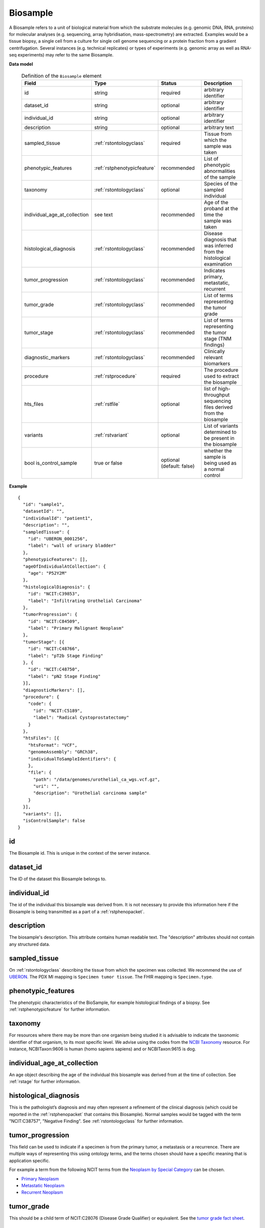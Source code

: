 .. _rstbiosample:

=========
Biosample
=========

A Biosample refers to a unit of biological material from which the substrate
molecules (e.g. genomic DNA, RNA, proteins) for molecular analyses (e.g.
sequencing, array hybridisation, mass-spectrometry) are extracted. Examples
would be a tissue biopsy, a single cell from a culture for single cell genome
sequencing or a protein fraction from a gradient centrifugation.
Several instances (e.g. technical replicates) or types of experiments (e.g.
genomic array as well as RNA-seq experiments) may refer to the same Biosample.

**Data model**

 .. list-table:: Definition of the ``Biosample`` element
   :widths: 25 25 50 50
   :header-rows: 1

   * - Field
     - Type
     - Status
     - Description
   * - id
     - string
     - required
     - arbitrary identifier
   * - dataset_id
     - string
     - optional
     - arbitrary identifier
   * - individual_id
     - string
     - optional
     - arbitrary identifier
   * - description
     - string
     - optional
     - arbitrary text
   * - sampled_tissue
     - :ref:`rstontologyclass`
     - required
     - Tissue from which the sample was taken
   * - phenotypic_features
     - :ref:`rstphenotypicfeature`
     - recommended
     - List of phenotypic abnormalities of the sample
   * - taxonomy
     - :ref:`rstontologyclass`
     - optional
     - Species of the sampled individual
   * - individual_age_at_collection
     - see text
     - recommended
     - Age of the proband at the time the sample was taken
   * - histological_diagnosis
     - :ref:`rstontologyclass`
     - recommended
     - Disease diagnosis that was inferred from the histological examination
   * - tumor_progression
     - :ref:`rstontologyclass`
     - recommended
     - Indicates primary, metastatic, recurrent
   * - tumor_grade
     - :ref:`rstontologyclass`
     - recommended
     - List of terms representing the tumor grade
   * - tumor_stage
     - :ref:`rstontologyclass`
     - recommended
     - List of terms representing the tumor stage (TNM findings)
   * - diagnostic_markers
     - :ref:`rstontologyclass`
     - recommended
     - Clinically relevant biomarkers
   * - procedure
     - :ref:`rstprocedure`
     - required
     - The procedure used to extract the biosample
   * - hts_files
     - :ref:`rstfile`
     - optional
     - list of high-throughput sequencing files derived from the biosample
   * - variants
     - :ref:`rstvariant`
     - optional
     - List of variants determined to be present in the biosample
   * - bool is_control_sample
     - true or false
     - optional (default: false)
     - whether the sample is being used as a normal control




**Example**

.. parsed-literal::

  {
    "id": "sample1",
    "datasetId": "",
    "individualId": "patient1",
    "description": "",
    "sampledTissue": {
      "id": "UBERON_0001256",
      "label": "wall of urinary bladder"
    },
    "phenotypicFeatures": [],
    "ageOfIndividualAtCollection": {
      "age": "P52Y2M"
    },
    "histologicalDiagnosis": {
      "id": "NCIT:C39853",
      "label": "Infiltrating Urothelial Carcinoma"
    },
    "tumorProgression": {
      "id": "NCIT:C84509",
      "label": "Primary Malignant Neoplasm"
    },
    "tumorStage": [{
      "id": "NCIT:C48766",
      "label": "pT2b Stage Finding"
    }, {
      "id": "NCIT:C48750",
      "label": "pN2 Stage Finding"
    }],
    "diagnosticMarkers": [],
    "procedure": {
      "code": {
        "id": "NCIT:C5189",
        "label": "Radical Cystoprostatectomy"
      }
    },
    "htsFiles": [{
      "htsFormat": "VCF",
      "genomeAssembly": "GRCh38",
      "individualToSampleIdentifiers": {
      },
      "file": {
        "path": "/data/genomes/urothelial_ca_wgs.vcf.gz",
        "uri": "",
        "description": "Urothelial carcinoma sample"
      }
    }],
    "variants": [],
    "isControlSample": false
  }






id
~~
The Biosample id. This is unique in the context of the server instance.

dataset_id
~~~~~~~~~~
The ID of the dataset this Biosample belongs to.

individual_id
~~~~~~~~~~~~~
The id of the individual this biosample was derived from. It is not necessary to
provide this information here if the Biosample is being transmitted as a part of
a :ref:`rstphenopacket`.

description
~~~~~~~~~~~
The biosample's description. This attribute contains human readable text.
The "description" attributes should not contain any structured data.

sampled_tissue
~~~~~~~~~~~~~~
On :ref:`rstontologyclass` describing the tissue from which the specimen was collected.
We recommend the use of `UBERON <https://www.ebi.ac.uk/ols/ontologies/uberon>`_. The
PDX MI mapping is ``Specimen tumor tissue``. The FHIR mapping is ``Specimen.type``.

phenotypic_features
~~~~~~~~~~
The phenotypic characteristics of the BioSample, for example histological findings of a biopsy.
See :ref:`rstphenotypicfeature` for further information.


taxonomy
~~~~~~~~
For resources where there may be more than one organism being studied it is advisable to indicate the taxonomic
identifier of that organism, to its most specific level. We advise using the
codes from the `NCBI Taxonomy <https://www.ncbi.nlm.nih.gov/taxonomy>`_ resource. For instance,
NCBITaxon:9606 is human (homo sapiens sapiens) and  or NCBITaxon:9615 is dog.

individual_age_at_collection
~~~~~~~~~~~~~~~~~~~~~~~~~~~~
An age object describing the age of the individual this biosample was
derived from at the time of collection. See :ref:`rstage` for further information.

histological_diagnosis
~~~~~~~~~~~~~~~~~~~~~~
This is the pathologist’s diagnosis and may often represent a refinement of the clinical diagnosis (which
could be reported in the :ref:`rstphenopacket` that contains this Biosample).
Normal samples would be tagged with the term "NCIT:C38757", "Negative Finding".
See :ref:`rstontologyclass` for further information.

tumor_progression
~~~~~~~~~~~~~~~~~
This field can be used to indicate if a specimen is from  the primary tumor, a metastasis or a recurrence.
There are multiple ways of representing this using ontology terms, and the terms chosen should have
a specific meaning that is application specific.

For example a term from the following NCIT terms from
the `Neoplasm by Special Category <https://www.ebi.ac.uk/ols/ontologies/ncit/terms?iri=http%3A%2F%2Fpurl.obolibrary.org%2Fobo%2FNCIT_C7062>`_
can be chosen.

* `Primary Neoplasm <https://www.ebi.ac.uk/ols/ontologies/ncit/terms?iri=http%3A%2F%2Fpurl.obolibrary.org%2Fobo%2FNCIT_C8509>`_
* `Metastatic Neoplasm <https://www.ebi.ac.uk/ols/ontologies/ncit/terms?iri=http%3A%2F%2Fpurl.obolibrary.org%2Fobo%2FNCIT_C3261>`_
* `Recurrent Neoplasm <https://www.ebi.ac.uk/ols/ontologies/ncit/terms?iri=http%3A%2F%2Fpurl.obolibrary.org%2Fobo%2FNCIT_C4798>`_

tumor_grade
~~~~~~~~~~~
This should be a child term of  NCIT:C28076 (Disease Grade Qualifier) or equivalent.
See the `tumor grade fact sheet <https://www.cancer.gov/about-cancer/diagnosis-staging/prognosis/tumor-grade-fact-sheet>`_.

tumor_stage
~~~~~~~~~~~
Cancer findings in the TNM system that is relevant to the diagnosis of cancer.
See `staging <https://www.cancer.gov/about-cancer/diagnosis-staging/staging>`_.
This element should be derived from child terms of NCIT:C48232 (Cancer TNM Finding) or equivalent.

diagnostic_markers
~~~~~~~~~~~~~~~~~~
Clinically relevant bio markers. Most of the assays such as immunohistochemistry (IHC) are covered by the NCIT under the sub-hierarchy
NCIT:C25294 (Laboratory Procedure), e.g. NCIT:C68748 (HER2/Neu Positive), NCIT:C131711 (Human Papillomavirus-18 Positive).

procedure
~~~~~~~~~
The clinical procedure performed on the subject in order to extract the biosample.
See :ref:`rstprocedure` for further information.


hts_files
~~~~~~~~~
This element contains a list of pointers to the relevant HTS file(s) for the biosample. Each element
describes what type of file is meant (e.g., BAM file), which genome assembly was used for mapping,
as well as a map of samples and individuals represented in that file. It also contains a
File element which optionally refers to a file on a given file system or can be a URI that
refers to a resource on the web. See :ref:`rstfile` for further information.

variants
~~~~~~~~
This is a field for genetic variants and can be used for listing either candidate variants or diagnosed causative
variants. If this biosample represents a cancer specimen, the variants might refer to somatic variants identified
in the biosample. The resources using these fields should define what this represents in their context.
See :ref:`rstvariant` for further information.

is_control_sample
~~~~~~~~~~~~~~~~~
A boolean (true/false) value.
If true, this sample is being use as a normal control, often in combination with another sample that is thought to contain a pathological finding
the default value is false.






FHIR mapping
~~~~~~~~~~~~
`Specimen <http://www.hl7.org/fhir/specimen.html>`_.